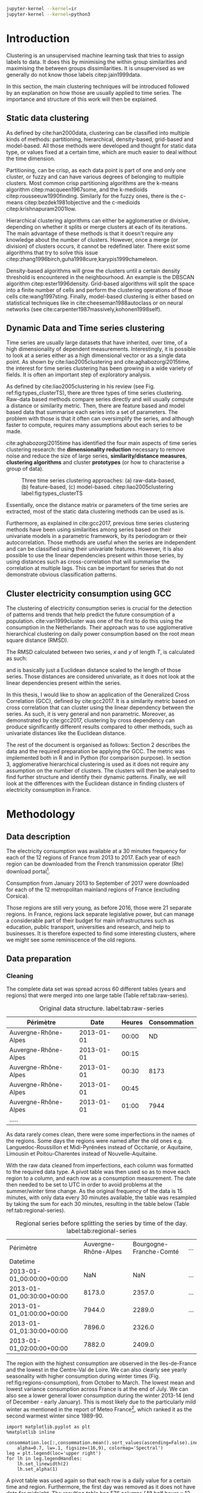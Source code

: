 #+PROPERTY: header-args :eval no-export :exports results
#+PROPERTY: header-args:R :session kernel-4bdb86b2-8430-4be0-bfaa-8eabd08a3372.json
#+PROPERTY: header-args:ipython :session kernel-dc764c61-ec02-421a-80e9-60b65820585e.json
#+PROPERTY: header-args:ipython+ :results raw drawer

#+OPTIONS: toc:nil 
#+OPTIONS: ^:{} 
#+EXCLUDE_TAGS: noexport

#+latex_header: \input{./latex/plantilla_memoria_tfm.tex}
#+Bibliography: ~/ref.bib

#+BEGIN_SRC sh
    jupyter-kernel --kernel=ir
    jupyter-kernel --kernel=python3
#+END_SRC

* Introduction

    Clustering is an unsupervised machine learning task that tries to assign
    labels to data. It does this by minimising the within group similarities
    and maximising the between groups dissimilarities. It is unsupervised as we
    generally do not know those labels citep:jain1999data.
    
    In this section, the main clustering techniques will be introduced followed
    by an explanation on how those are usually applied to time series. The importance
    and structure of this work will then be explained. 
   
** Static data clustering

   As defined by cite:han2000data, clustering can be classified into multiple
   kinds of methods: partitioning, hierarchical, density-based, grid-based and
   model-based. All those methods were developed and thought for static data
   type, or values fixed at a certain time, which are much easier to deal 
   without the time dimension.

   Partitioning, can be crisp, as each data point is part of one and only one
   cluster, or fuzzy and can have various degrees of belonging to multiple
   clusters. Most common crisp partitioning algorithms are the k-means algorithm
   citep:macqueen1967some, and the k-medioids citep:rousseeuw1990finding.
   Similarly for the fuzzy ones, there is the c-means citep:bezdek1981objective
   and the c-medioids citep:krishnapuram2001low.
   
   Hierarchical clustering algorithms can either be agglomerative or divisive,
   depending on whether it splits or merge clusters at each of its iterations.
   The main advantage of these methods is that it doesn't require any knowledge
   about the number of clusters. However, once a merge (or division) of clusters
   occurs, it cannot be redefined later. There exist some algorithms that try to
   solve this issue citep:zhang1996birch,guha1998cure,karypis1999chameleon.
   
   Density-based algorithms will grow the clusters until a certain density
   threshold is encountered in the neighbourhood. An example is the DBSCAN
   algorithm citep:ester1996density. Grid-based algorithms will split the space
   into a finite number of cells and perform the clustering operations of those
   cells cite:wang1997sting. Finally, model-based clustering is either based on
   statistical techniques like in cite:cheeseman1988autoclass or on neural
   networks (see cite:carpenter1987massively,kohonen1998self).

               
** Dynamic Data and Time series clustering
    
   Time series are usually large datasets that have inherited, over time, of a high
   dimensionality of dependent measurements. Interestingly, it is possible
   to look at a series either as a high dimensional vector or as a single data
   point. As shown by cite:liao2005clustering and cite:aghabozorgi2015time, the
   interest for time series clustering has been growing in a wide variety of fields.
   It is often an important step of exploratory analysis.
    
   As defined by cite:liao2005clustering in his review (see Fig.
   ref:fig:types_clusterTS), there are three types of time series clustering.
   Raw-data based methods compare series directly and will usually compute a
   distance or similarity metric. Then, there are feature based and model based
   data that summarise each series into a set of parameters. The problem with
   those is that it often can oversimplify the series, and although faster to
   compute, requires many assumptions about each series to be made.
    
   cite:aghabozorgi2015time has identified the four main aspects of time series
   clustering research: the *dimensionality reduction* necessary to remove noise
   and reduce the size of large series, *similarity/distance measures*,
   *clustering algorithms* and cluster *prototypes* (or how to characterise a group
   of data).

  #+caption: Three time series clustering approaches: (a) raw-data-based, (b) feature-based, (c) model-based. citep:liao2005clustering label:fig:types_clusterTS
  [[file:./img/types_clusterTS.png]]

  Essentially, once the distance matrix or parameters of the time series are
  extracted, most of the static data clustering methods can be used as is.
    
  Furthermore, as explained in cite:gcc2017, previous time series clustering
  methods have been using similarities among series based on their univariate
  models in a parametric framework, by its periodogram or their autocorrelation.
  Those methods are useful when the series are independent and can be classified
  using their univariate features. However, it is also possible to use the
  linear dependencies present within those series, by using distances such as
  cross-correlation that will summarise the correlation at multiple lags. This
  can be important for series that do not demonstrate obvious classification
  patterns.
     
** Cluster electricity consumption using GCC
   
   The clustering of electricity consumption series is crucial for the detection
   of patterns and trends that help predict the future consumption of a
   population. cite:van1999cluster was one of the first to do this using the
   consumption in the Netherlands. Their approach was to use agglomerative
   hierarchical clustering on daily power consumption based on the root mean
   square distance (RMSD).
   
   The RMSD calculated between two series, $x$ and $y$ of length $T$, is
   calculated as such:
   
   \begin{equation}
   RMSD = \sqrt{\frac{\sum^T_{t=1}(x_t-y_t)^2}{T}}
   \end{equation}

   and is basically just a Euclidean distance scaled to the length of those
   series. Those distances are considered univariate, as it does not look at the
   linear dependencies present within the series.
   
   In this thesis, I would like to show an application of the Generalized Cross
   Correlation (GCC), defined by cite:gcc2017. It is a similarity metric based on
   cross correlation that can cluster using the linear dependency between the
   series. As such, it is very general and non parametric. Moreover, as
   demonstrated by cite:gcc2017, clustering by cross dependency can produce
   significantly different results compared to other methods, such as univariate
   distances like the Euclidean distance.
   
   The rest of the document is organised as follows: Section 2 describes the
   data and the required preparation be applying the GCC. The metric was
   implemented both in R and in Python (for comparison purpose). In section 3,
   agglomerative hierarchical clustering is used as it does not require
   any assumption on the number of clusters. The clusters will then be analysed
   to find further structure and identify their dynamic patterns. Finally, we
   will look at the differences with the Euclidean distance in finding clusters
   of electricity consumption in France.
   
   \pagebreak
* Methodology
** Data description
   The electricity consumption was available at a 30 minutes frequency for each of
   the 12 regions of France from 2013 to 2017. Each year of each region can be
   downloaded from the French transmission operator (Rte) download portal[fn:1].

   Consumption from January 2013 to September of 2017 were downloaded for each of
   the 12 metropolitan mainland regions of France (excluding Corsica). 

   Those regions are still very young, as before 2016, those were 21
   separate regions. In France, regions lack separate legislative power, but can
   manage a considerable part of their budget for main infrastructures such as
   education, public transport, universities and research, and help to businesses.
   It is therefore expected to find some interesting clusters, where we might see
   some reminiscence of the old regions.

[fn:1] http://www.rte-france.com/en/eco2mix/eco2mix-telechargement-en

** Data preparation
*** Cleaning

    The complete data set was spread across 60 different tables (years and
    regions) that were merged into one large table (Table ref:tab:raw-series).

#+caption: Original data structure. label:tab:raw-series
| Périmètre            |       Date | Heures | Consommation |
|----------------------+------------+--------+--------------|
| Auvergne-Rhône-Alpes | 2013-01-01 |  00:00 |           ND |
| Auvergne-Rhône-Alpes | 2013-01-01 |  00:15 |              |
| Auvergne-Rhône-Alpes | 2013-01-01 |  00:30 |         8173 |
| Auvergne-Rhône-Alpes | 2013-01-01 |  00:45 |              |
| Auvergne-Rhône-Alpes | 2013-01-01 |  01:00 |         7944 |
| .....                |            |        |              |

    As data rarely comes clean, there were some imperfections in the names of
    the regions. Some days the regions were named after the old ones e.g.
    Languedoc-Roussillon et Midi-Pyrénées instead of Occitanie, or Aquitaine,
    Limousin et Poitou-Charentes instead of Nouvelle-Aquitaine.

    With the raw data cleaned from imperfections, each column was formatted to
    the required data type. A pivot table was then used so as to move each
    region to a column, and each row as a consumption measurement. The date then
    needed to be set to UTC in order to avoid problems at the summer/winter time
    change. As the original frequency of the data is 15 minutes, with only data
    every 30 minutes available, the table was resampled by taking the sum for
    each 30 minutes, resulting in the table below (Table
    ref:tab:regional-series).
 
#+BEGIN_SRC ipython :exports none :results silent
  from os.path import join
  import glob
  import pandas as pd

  data_path = "data"

  # Combine all the .xls interruptof each region
  data = pd.concat([
      pd.read_table(
          file, encoding="cp1252", delimiter="\t", engine="python",
          index_col=False).iloc[:-1, :]
      for file in glob.glob(join(data_path, "*.xls"))
  ])

  # Format type of variables
  data["Consommation"] = pd.to_numeric(data["Consommation"], errors='coerce')
  data["Datetime"] = pd.to_datetime(
      (data["Date"] + '_' + data["Heures"]).apply(str), format='%Y-%m-%d_%H:%M')

  # Correct regions names
  data.loc[data['Périmètre'] == 'Auvergne et Rhône-Alpes', 'Périmètre'] = 'Auvergne-Rhône-Alpes'
  data.loc[data['Périmètre'] == 'Bourgogne et Franche Comté', 'Périmètre'] = 'Bourgogne-Franche-Comté'
  data.loc[data['Périmètre'] == 'Alsace, Champagne-Ardenne et Lorraine', 'Périmètre'] = 'Grand-Est'
  data.loc[data['Périmètre'] == 'Nord-Pas-de-Calais et Picardie', 'Périmètre'] = 'Hauts-de-France'
  data.loc[data['Périmètre'] == 'Aquitaine, Limousin et Poitou-Charentes', 'Périmètre'] = 'Nouvelle-Aquitaine'
  data.loc[data['Périmètre'] == 'Languedoc-Roussillon et Midi-Pyrénées', 'Périmètre'] = 'Occitanie'

  # Reshape to row = datetime and column = region, all values are consumption
  consommation = pd.pivot_table(
      data, values='Consommation', index='Datetime', columns=['Périmètre'])
  # Set timezone as it creates problem when changing between daylight saving times.
  consommation = consommation.tz_localize('UTC', ambiguous=False)
  consommation = consommation.resample('30T').sum()
  #+END_SRC

#+caption: Regional series before splitting the series by time of the day. label:tab:regional-series
| Périmètre                 | Auvergne-Rhône-Alpes | Bourgogne-Franche-Comté | ... |
| Datetime                  |                      |                         |     |
|---------------------------+----------------------+-------------------------+-----|
| 2013-01-01_00:00:00+00:00 |                  NaN |                     NaN | ... |
| 2013-01-01_00:30:00+00:00 |               8173.0 |                  2357.0 | ... |
| 2013-01-01_01:00:00+00:00 |               7944.0 |                  2289.0 | ... |
| 2013-01-01_01:30:00+00:00 |               7896.0 |                  2326.0 |     |
| 2013-01-01_02:00:00+00:00 |               7882.0 |                  2409.0 |     |


The region with the highest consumption are observed in the Iles-de-France and
the lowest in the Centre-Val de Loire. We can also clearly see yearly
seasonality with higher consumption during winter times (Fig.
ref:fig:regions-consumption), from October to March. The lowest mean and
lowest variance consumption across France is at the end of July. We can also see
a lower general lower consumption during the winter 2013-14 (end of December -
early January). This is most likely due to the particularly mild winter as
mentioned in the report of Meteo France[fn:2], which ranked it as the second warmest
winter since 1989-90.

   #+BEGIN_SRC ipython :ipyfile
     import matplotlib.pyplot as plt
     %matplotlib inline

     consommation.loc[:,consommation.mean().sort_values(ascending=False).index].plot(
         alpha=0.7, lw=.1, figsize=(16,9), colormap='Spectral')
     leg = plt.legend(loc='upper right')
     for lh in leg.legendHandles:
         lh.set_linewidth(2)
         lh.set_alpha(1)
   #+END_SRC

#+RESULTS:
:RESULTS:
# Out[5]:
#+caption: Electricity consumption of each of the French regions from 2013 to end 2017. label:fig:regions-consumption
[[file:./obipy-resources/3170sqC.png]]
:END:

A pivot table was used again so that each row is a daily value for a certain
time and region. Furthermore, the first day was removed as it does not have data
for midnight. The resulting table has 576 columns (48 half hours x 12 regions)
and 1794 rows (days).(Table ref:tab:final-data).

 #+BEGIN_SRC ipython :exports none :results silent
   import datetime

   consommation["date"] = pd.to_datetime(consommation.index).date
   consommation["time"] = pd.to_datetime(consommation.index).time
   consommation = pd.pivot_table(pd.melt(consommation, id_vars=["date", "time"]),
                               index="date", values="value", columns=["Périmètre", "time"])
   consommation = consommation.loc[datetime.date(2013,1,2):, :]
 #+END_SRC

#+caption: Final format of the data. label:tab:final-data
|  Périmètre | Auvergne-Rhône-Alpes |          |          |
|       time |             00:00:00 | 00:30:00 | 01:00:00 |
|------------+----------------------+----------+----------|
|       date |                      |          |          |
| 2013-01-02 |               7847.0 |   7674.0 |   7427.0 |
| 2013-01-03 |               9028.0 |   8839.0 |   8544.0 |
| 2013-01-04 |               8982.0 |   8754.0 |   8476.0 |
| 2013-01-05 |               8625.0 |   8465.0 |   8165.0 |
| 2013-01-06 |               8314.0 |   8097.0 |   7814.0 |


In Figure ref:fig:day-consumption, we can already see that consumption midday
is much higher than at night, with more spread in the summer than in the winter.
That larger spread might be due to the higher need to air conditioning in offices around
midday.

   #+BEGIN_SRC ipython :ipyfile
     mean_by_time  = consommation.groupby(level=1,  axis=1).mean().reset_index()
     mean_by_time = mean_by_time.loc[:,mean_by_time.mean().sort_values(ascending=False).index]
     mean_by_time.index = consommation.index
     mean_by_time.plot(alpha=0.9, lw=.5, figsize=(20,14), colormap='Spectral')
     leg = plt.legend(loc='upper right')
     for lh in leg.legendHandles:
         lh.set_linewidth(2)
         lh.set_alpha(1)
 #+END_SRC

 #+RESULTS:
 :RESULTS:
 # Out[899]:
#+caption: Regional mean electricity consumption at different times. label:fig:day-consumption
 [[file:./obipy-resources/BjPKxm.png]]
 :END:

 #+BEGIN_SRC ipython :exports none :results silent
   # Merge multi index column names to read in R
   consommation.columns = [col[0] + '_' + str(col[1]) for col in consommation.columns.values]
   # Save to access from R
   consommation.to_csv(join(data_path, "consommation.csv"))
 #+END_SRC

[fn:2] http://www.meteofrance.fr/climat-passe-et-futur/bilans-climatiques/bilan-2014/bilan-climatique-de-l-hiver-2013-2014

    \pagebreak
    \pagebreak
*** Transformation

**** Stationarity
     
     The original series have a strong seasonality as show in Figure ref:fig:acf-raw.
 
 #+BEGIN_SRC R :results output graphics :file ./img/acf_diff7_R.png :width 900 :height 600
   library(tidyverse)
   library(xts)

   consommation <- read.csv('./data/consommation.csv', row.names='date')

   par(mfrow=c(3,4))
   par(mar=c(5.1,4.1,4.1,2.1))
   for (i in 1:12){
     acf(consommation[,(i-1)*48+1], lag=100, main=colnames(consommation)[(i-1)*48+1])
   }
 #+END_SRC

 #+caption: Autocorrelation function for selected series of the original data. label:fig:acf-raw
 #+RESULTS:
 [[file:./img/acf_diff7_R.png]]
 
To try and remove it, we first take a regular difference, since the series have
strong dependence compatible to long memory processes. For sake of simplicity,
we use a regular differences instead of fractional ones. (Fig.
ref:fig:acf-regular).
 
 #+BEGIN_SRC R :results output graphics :file ./img/acf_test_R.png :width 900 :height 600
   par(mfrow=c(3,4))
   par(mar=c(5.1,4.1,4.1,2.1))
   for (i in 1:12){
     acf(diff(consommation[,(i-1)*48+1], 1), lag=100, main=colnames(consommation)[(i-1)*48+1])
   }
 #+END_SRC

 #+caption: Autocorrelation function of regularly differentiated series for selected series. label:fig:acf-regular
 #+RESULTS:
 [[file:./img/acf_test_R.png]]

The weekly difference was then taken (difference between all the values
separated by seven days). This was able to remove most seasonality, as
nearly all the values stay within the confidence interval (Fig. ref:fig:acf-final).

 #+BEGIN_SRC R :results output graphics :file ./img/acf_diff71_R.png :width 900 :height 600
   par(mfrow=c(3,4))
   par(mar=c(5.1,4.1,4.1,2.1))
   for (i in 1:12){
     acf(diff(diff(consommation[,(i-1)*48+1],1),7), lag=100, main=colnames(consommation)[(i-1)*48+1])
   }
 #+END_SRC

 #+caption: Autocorrelation function of regularly and weekly differentiated selected series. label:fig:acf-final
 #+RESULTS:
 [[file:./img/acf_diff71_R.png]]
 
The Dickey-Fuller test was used on all the series to confirm that
 they are now significantly stationary (all p-values lower than 10e^{-21}).

 #+BEGIN_SRC R :exports none :results silent
   library(fpp)

   consommation <- diff(diff(as.matrix(consommation),7),1)
   max_p = 0
   for (i in 2:dim(consommation)[2]){
     p = adf.test(consommation[,i], alternative='stationary')$p.value
     if (p > max_p){
       max_p <- p
     }
   }
   print(paste(c('All values below', max_p), collapse=' '))
 #+END_SRC
 
#+BEGIN_SRC R :exports none
  library(uroot)

  hegy.test()
#+END_SRC


 #+BEGIN_SRC ipython :ipyfile :exports none :results silent
   from statsmodels.tsa.stattools import acf
   import pandas as pd
   import matplotlib.pyplot as plt
   from os.path import join
   from statsmodels.tsa.stattools import adfuller
   %matplotlib inline

   data_path = "data"

   consommation = pd.read_csv(join(data_path, 'consommation.csv'), index_col=0)

   def test_stationarity(timeseries):
       # Perform Dickey-Fuller test:
       dftest = adfuller(timeseries, autolag="AIC")
       dfoutput = pd.Series(dftest[0:4], index=['Test Statistic', 'p-value', '#Lags Used', 'Number of Observations Used'])
       for key, value in dftest[4].items():
           dfoutput['Critical Value (%s)' % key] = value
       return dfoutput

   consommation = consommation.diff(7).diff(1).iloc[8:,:]
   p_values = consommation.apply(lambda x: test_stationarity(x)["p-value"])
   p_values.max()
 #+END_SRC

 #+RESULTS:
 :RESULTS:
 # Out[74]:
 : 1.601721472225731e-22
 :END:

**** Standardisation
     
 In order to standardise the data so as to get a zero mean and standard deviation of
 1, the z-score was applied to each individual series:

 \begin{equation}
 z_t = \frac{x_t - \hat{\mu}}{\hat{\sigma}} \label{eq:zscore},
 \end{equation}
 
 where $\hat{\mu} = \bar{X}_t$ and $\hat{\sigma}^2 = Var(X_t)$.

 
#+BEGIN_SRC R :exports none :results output drawer
  consommation <- scale(consommation)

  print(mean(consommation[,1]))
  print(sd(consommation[,1]))
#+END_SRC

#+RESULTS:
:RESULTS:
[1] -2.064756e-17
[1] 1
:END:
 

#+BEGIN_SRC ipython :exports none :results output drawer
  from scipy.stats.mstats import zscore
  consommation = consommation.apply(zscore, axis=0)
  print('Mean of z score is between', consommation.mean().min(), ' and ', consommation.mean().max())
  print('Std of z score is between', consommation.std().min(), ' and ', consommation.std().max())
#+END_SRC

#+RESULTS:
:RESULTS:
Mean of z score is between -3.4562374114870496e-17  and  4.674623261579606e-17
Std of z score is between 1.000280072824422  and  1.000280072824427
:END:
     

   \pagebreak
** GCC description
   
   As described before, the GCC is a general non parametric similarity
   metric (as it does not assume any parametric model for the series), that look
   at the dependencies between series using their cross correlation. The main
   idea is that it is possible to first cluster the series by the dependency
   among those, without any assumption made. Then it is possible
   to break down the more homogeneous clusters looking at the internal
   dependency of their series.

   The GCC computation is based on the determinant of the cross correlation
   matrices from lag zero to lag k. To do this, for a given k, it is necessary
   to construct the $X(i)$ and $X(j)$ matrices from the series $i$ and $j$ (of
   size $T$) as follow:

   \begin{equation}
   X(i) = 
   \begin{pmatrix}
     X_{i,1}   & X_{i,2}     & \ldots & X_{i,k+1}\\
     X_{i,2}   & X_{i,3}     & \ldots & X_{i,k+2}\\
     \vdots    & \vdots      & \ddots & \vdots   \\
     X_{i,T-k} & X_{i,T-k+1} & \ldots & X_{i,T}  \\
   \end{pmatrix}.
   \end{equation}

   With both $X(i)$ and $X(j)$ constructed, we can merge them to form 

   \begin{equation}
   X(i,j) = (X(i),X(j)).
   \end{equation}

   The GCC can be computed as:

   \begin{equation}
   \widehat{GCC}(X_i,X_i) = 1 - \frac{|\widehat{R}_{X(i,j)}|^{k+1}}{|\widehat{R}_{X(i)}|^{k+1}|\widehat{R}_{X(j)}|^{k+1}}, \label{eq:GCC}
   \end{equation}

   where $\widehat{R}$ is the sample correlation matrix of each matrix. This gives
   a similarity value between 0 and 1 where 1 is the highest possible degree of similarity
   possible and 0 when there is absolutely no cross dependency between the series. 

   For clustering, it is then necessary to build a distance matrix as such:

   \begin{equation}
   DM_{\widehat{GCC}} = 
   \begin{pmatrix}
     0                          & 1-\widehat{GCC}(X_1,X_2) & \ldots & 1-\widehat{GCC}(X_1,X_N)\\
     1-\widehat{GCC}(X_2,X_1)   & 0                        & \ldots & 1-\widehat{GCC}(X_2,X_N)\\
     \vdots                     & \vdots                   & \ddots & \vdots                  \\
     1-\widehat{GCC}(X_N,X_1)   & 1-\widehat{GCC}(X_N,X_2) & \ldots & 0                       \\
   \end{pmatrix}.
   \end{equation}

   It is necessary to do $1-\widehat{GCC}(X_i,X_j)$, if the original measure was
   calculated as in equation (ref:eq:GCC), to transform the similarity metric
   into a distance metric, where 0 corresponds to series close to each other and
   1 to series that are far apart.
   
   There are two ways for selecting the number of lag k. Either by taking the
   maximum order $p$ of all fitted auto-regressive models for all series, with BIC as the
   model selection criterion, or using a Dynamic Factor Model which will give
   more information about the relevant number of lags for the cross
   correlations, as described in cite:gcc2017.

   \pagebreak
** GCC calculation
**** Selecting k
     
     In order to select k, the maximum lag was taken by fitting auto-regressive
     models to each of the series (using BIC). A maximum lag of 40 was used and was computed
     both in R and in Python (see appendix [[Code for selection of k]]). In both cases, it found a maximum fitted lag of 37.
     This k was considered sufficiently large to capture the cross dependencies
     between the series and was therefore used.
    
   
     This lag seems appropriate when looking at the partial autocorrelation
     functions in Figure ref:fig:pacf, as that is where the last significant
     value is observed.

    #+BEGIN_SRC ipython :exports results :results raw graphics
      from statsmodels.tsa.stattools import pacf
      import numpy as np

      plt.figure()
      ax = plt.gca()
      all_pacf = np.array([pacf(consommation.loc[:,columns], nlags=100) for columns in consommation])
      mean_pacf = pacf(consommation.mean(axis=1).values, nlags=100)
      plt.axhline(1.96/np.sqrt(len(mean_pacf)), color='red')
      plt.axhline(-1.96/np.sqrt(len(mean_pacf)), color='red')
      for p in all_pacf:
          plt.plot(p, alpha=0.05, color="black")
      plt.plot(pacf(consommation.mean(axis=1), nlags=100), color='red')
      ax.set_xlabel("Lag")
      ax.set_ylabel("Partial Autocorrelation")
    #+END_SRC

    #+caption: Partial autocorrelation functions of the stationary scaled data. label:fig:pacf
    #+RESULTS:
    [[file:./obipy-resources/324eFu.png]]
**** Distance matrix
     
The GCC was computed in both R and in Python to validate the results (see
Appendix [[Code for GCC computation]]). The
maximum difference between the results of the computation in the two language
was of \pm5.3e^{-15} and can therefore be considered equivalent.
    
#+BEGIN_SRC ipython :exports none
  DM_R = pd.read_csv('./data/DM_GCC_37_R.csv', index_col=0)
  DM_GCC = pd.read_csv('./data/DM_GCC_37.csv', index_col=0)
  abs(DM_R.values - DM_GCC.values).max()
#+END_SRC

#+RESULTS:
:RESULTS:
# Out[76]:
: 5.329070518200751e-15
:END:


\pagebreak
* Results
   
** Clustering procedure
   
#+BEGIN_SRC R :exports none :results silent
  DM_GCC <- read.csv(file="data/DM_GCC_37_R.csv", row.names=1)
#+END_SRC

   Hierarchical clustering was used, as it doesn't require a defined number of
   clusters to be set, and can directly be computed with a distance matrix. 

*** Linkage
    
    More specifically, agglomerative clustering was used, where each data points
    starts in its own cluster and iteratively gets merged with its closest cluster.
    There are different methods to compute that intra-cluster distance, referred to
    as linkage method. The most popular methods were compared using the cophenetic
    correlation, which is the correlation coefficient between the distances between
    each point using their cluster distances and the original distances. A value
    closer to 1 means that the defined clusters respect better the original
    distances. 
    
    As such, in both R and Python, the most conservative method was the
    average linkage and was therefore used to create the dendrogram (Table
    ref:tab:cophenetic). Different results were obtained for the "centroid" and
    "median" method, but still did not surpass the 0.77 of cophenetic correlation of
    the "average" linkage.
    
    #+BEGIN_SRC ipython :exports none :results raw drawer
      import scipy.cluster.hierarchy as hcl
      from scipy.spatial.distance import pdist

      linkage_gcc = hcl.single(squareform(DM_GCC))
      single = hcl.cophenet(linkage_gcc, pdist_gcc)[0]
      linkage_gcc = hcl.average(squareform(DM_GCC))
      average = hcl.cophenet(linkage_gcc, pdist_gcc)[0]
      linkage_gcc = hcl.centroid(squareform(DM_GCC))
      centroid = hcl.cophenet(linkage_gcc, pdist_gcc)[0]
      linkage_gcc = hcl.weighted(squareform(DM_GCC))
      weighted = hcl.cophenet(linkage_gcc, pdist_gcc)[0]
      linkage_gcc = hcl.median(squareform(DM_GCC))
      median = hcl.cophenet(linkage_gcc, pdist_gcc)[0]
      linkage_gcc = hcl.complete(squareform(DM_GCC))
      complete = hcl.cophenet(linkage_gcc, pdist_gcc)[0]
      linkage_gcc = hcl.ward(squareform(DM_GCC))
      ward = hcl.cophenet(linkage_gcc, pdist_gcc)[0]

      pd.DataFrame({
          'Single': single,
          'Average': average,
          'Centroid': centroid,
          'Weighted': weighted,
          'Median': median,
          'Complete': complete,
          'Ward': ward
      }, index=['Python'])

    #+END_SRC 

    #+RESULTS:
    :RESULTS:
    # Out[1258]:
    #+BEGIN_EXAMPLE
      Average  Centroid  Complete    Median    Single      Ward  Weighted
      Python  0.775384  0.732748  0.693934  0.697206  0.691684  0.663364   0.74322
    #+END_EXAMPLE
    :END:
    
    #+BEGIN_SRC R :exports none :results output drawer
      cor(as.dist(DM_GCC),cophenetic(hclust(as.dist(DM_GCC), method = 'average')))
      cor(as.dist(DM_GCC),cophenetic(hclust(as.dist(DM_GCC), method = 'centroid')))
      cor(as.dist(DM_GCC),cophenetic(hclust(as.dist(DM_GCC), method = 'single')))
      cor(as.dist(DM_GCC),cophenetic(hclust(as.dist(DM_GCC), method = 'median')))
      cor(as.dist(DM_GCC),cophenetic(hclust(as.dist(DM_GCC), method = 'ward.D2')))
      cor(as.dist(DM_GCC),cophenetic(hclust(as.dist(DM_GCC), method = 'complete')))
      cor(as.dist(DM_GCC),cophenetic(hclust(as.dist(DM_GCC), method = 'mcquitty')))
    #+END_SRC

    #+RESULTS:
    :RESULTS:
    [1] 0.7753839
    [1] 0.5551742
    [1] 0.6916843
    [1] 0.2873143
    [1] 0.6633638
    [1] 0.6939336
    [1] 0.7432199
    :END:
     
#+caption: Cophenetic correlation of linkage methods. label:tab:cophenetic
|        | Average | Centroid | Complete | Median | Single | Ward | Weighted |
|--------+---------+----------+----------+--------+--------+------+----------|
| Python |    0.77 |     0.73 |     0.69 |   0.70 |   0.69 | 0.66 |     0.74 |
| R      |    0.77 |     0.55 |     0.69 |   0.29 |   0.69 | 0.66 |     0.74 |

     
    In Figure ref:fig:heatmap we can clearly see that there is a lot of structure.
    There are distances across the whole range of the GCC (0-1), making it easier to
    distinguish the groups. In fact, the regions appear to be the main
    influencing factor.

    #+BEGIN_SRC ipython :ipyfile :results raw drawer
      import seaborn as sns
      linkage = hcl.linkage(squareform(DM_GCC), method='average')
      sns.clustermap(DM_GCC, row_linkage=linkage, col_linkage=linkage)
      plt.show()
    #+END_SRC

    #+RESULTS:
    :RESULTS:
    # Out[1146]:
    #+caption: Heatmap of the distance matrix rearranged using the average linkage hierarchical clustering. label:fig:heatmap
    [[file:./obipy-resources/324NaF.png]]
    :END:
    
    \pagebreak
*** Number of clusters
    
    Determining the number of cluster can be very challenging. The silhouette
    score were compared for different cluster number (Fig. ref:fig:sil_gcc). A
    high value is observed at two clusters, then a slight peak at five clusters,
    until it increases rapidly to 44 clusters. That is a high number of cluster,
    but considering multiple cluster related to the time of the day within each
    of the 12 regions, we can see how that number can increase quickly. However,
    most of the analysis will be conducted on five clusters, as it allows to
    draw some more general conclusions.

#+BEGIN_SRC ipython :exports results :ipyfile :results raw drawer
  import pandas as pd
  import scipy.cluster.hierarchy as hcl
  from scipy.spatial.distance import squareform
  from sklearn.metrics import silhouette_score
  import numpy as np
  import matplotlib.pyplot as plt

  DM_GCC = pd.read_csv('data/DM_GCC_37.csv', index_col=0)
  consommation = pd.read_csv('data/consommation.csv',index_col=0)

  linkage = hcl.linkage(squareform(DM_GCC), method='average')
  sil = np.array([silhouette_score(DM_GCC,
                          labels=hcl.fcluster(linkage, t=n+2, criterion="maxclust"),
                          metric='precomputed')
      for n in range(100-2)])
  plt.figure()
  plt.plot(np.arange(100-2)+2, np.array(sil))
  # 44 clusters
  plt.axvline(sil.argmax()+2, color='red', alpha=.5, linestyle='--')
  plt.xlabel('Number of clusters')
  plt.ylabel('Mean silhouette width')
  plt.show()

  clusters = hcl.fcluster(linkage, t=44, criterion="maxclust")
  consommation.columns.values
  hcl.dendrogram(linkage, p=44, truncate_mode='lastp')
#+END_SRC

#+RESULTS:
:RESULTS:
# Out[13]:
#+caption: Mean silhouette width for increasing cluster number. label:fig:sil_gcc
[[file:./obipy-resources/4RsT8o.png]]
:END:

    In Figure ref:fig:dendrogram, we can see that the regions are of high
    importance to the construction of the clusters. Although 44 clusters is
    suggested by the silhouette statistic, five cluster seem to be a clear cut.
    For a detailed view of the 44 clusters see Appendix [[44 clusters of GCC]]. 
    Another way to look at those clusters is by looking the first two principal
    coordinates of the distance matrix (Fig. ref:fig:pca_cluster), where the
    five clusters are again well defined. We can see that, although cluster 1
    and 4 contain points far away from each other, five clusters is a good
    generalisation of the data.
  
    #+BEGIN_SRC R :exports none :results output graphics :file ./img/dendrogram_R.png
      res <- hcut(as.dist(DM_GCC), k = 5, isdiss=TRUE)
      fviz_dend(res, rect = TRUE)
    #+END_SRC

    #+RESULTS:
    [[file:./img/dendrogram_R.png]]
    #+BEGIN_SRC ipython :export results :results raw drawer :ipyfile
      from scipy.spatial.distance import pdist, squareform
      from scipy.stats.mstats import zscore
      from os.path import join

      #consommation = pd.read_csv(join('data', 'consommation.csv'), index_col=0)
      #consommation = consommation.diff(7).diff(1).iloc[8:,:]
      #consommation = consommation.apply(zscore, axis=0)

      # pdist_euc = pdist(consommation.values.T, 'euclidean')
      # DM_euc = squareform(pdist_euc)

      # DM_euc = pd.DataFrame(
      #     DM_euc, index=consommation.columns, columns=consommation.columns)
      # linkage_euc = hcl.linkage(squareform(DM_euc), method='ward')

      labels = [l.split('_')[0] for l in DM_GCC.columns]
      unique_labels = np.unique(labels)
      hcl.dendrogram(linkage, 
                     labels = labels)
      my_palette = plt.cm.get_cmap("tab20", len(unique_labels))
      label_color = {l:my_palette(i) for l, i in zip(unique_labels, np.arange(len(unique_labels)))}
      ax = plt.gca()
      xlbls = ax.get_xmajorticklabels()
      for lbl in xlbls:
          lbl.set_color(label_color[lbl.get_text()])
      plt.show()
    #+END_SRC

    #+RESULTS:
    :RESULTS:
    # Out[931]:
    #+caption: Dendrogram of the distance matrix using average linkage. The five clusters are shown in distinct colours. On the x axis the name of the regions are also shown in distinguishable colours. label:fig:dendrogram
    [[file:./obipy-resources/dzLCNc.png]]
    :END:

    #+BEGIN_SRC R :results output graphics :file ./img/region_clusters_R.png
      library(factoextra)
      hc <- hclust(as.dist(DM_GCC), method = 'average')
      groups <- cutree(hc, k=5)
      groups <- 6-groups
      fviz_cluster(list(data=DM_GCC, cluster=groups), geom='point')
    #+END_SRC

    #+caption: Five clusters over the two principal coordinates of the distance matrix. label:fig:pca_cluster
    #+RESULTS:
    [[file:./img/region_clusters_R.png]]

    In Figure ref:fig:silhouette_width, we can see the silhouette width of each of the
    samples in their respective cluster. There seems to be some misclassification
    for some series in cluster 3, but overall each of the five cluster has notably high
    silhouette width.

    #+BEGIN_SRC R :results output graphics :file ./img/sil_clusters_R.png
      require("cluster")
      sil <- silhouette(groups, DM_GCC)
      fviz_silhouette(sil)
    #+END_SRC

    #+caption: Silhouette width of the samples in each cluster. label:fig:silhouette_width
    #+RESULTS:
    [[file:./img/sil_clusters_R.png]]
**** GAP :noexport:
    #+caption: Mean silhouette width, gap statistic and total within cluster sum of square distance for each number of cluster. label:fig:nbclusters_r
    [[file:img/nbclusters_r.png]]

#+BEGIN_SRC ipython :exports none :ipyfile :results raw drawer
  from gap_statistic import OptimalK
  import pandas as pd
  import scipy.cluster.hierarchy as hcl
  from scipy.spatial.distance import squareform
  from sklearn.metrics import silhouette_score
  import numpy as np
  import matplotlib.pyplot as plt
  from sklearn.decomposition import PCA
  from scipy.spatial.distance import pdist, squareform
  from scipy.stats.mstats import zscore
  from os.path import join
  from sklearn.manifold import MDS

  DM_GCC = pd.read_csv('data/DM_GCC_37.csv', index_col=0)

  optimalK = OptimalK(parallel_backend='rust')

  # 29 components for 98% explained variance
  pca = PCA(17)
  pca.fit(DM_GCC)
  n_clusters = optimalK(np.transpose(pca.components_), cluster_array=np.arange(1, 100))

  # DM_GCC = pd.read_csv('data/DM_GCC_37.csv', index_col=0)
  # mds = MDS(40, dissimilarity='precomputed')
  # Y = mds.fit_transform(DM_GCC.values)
  # n_clusters = optimalK(Y, cluster_array=np.arange(1, 100))

  plt.plot(optimalK.gap_df.n_clusters, optimalK.gap_df.gap_value, linewidth=3)
  plt.scatter(optimalK.gap_df[optimalK.gap_df.n_clusters == n_clusters].n_clusters,
              optimalK.gap_df[optimalK.gap_df.n_clusters == n_clusters].gap_value, s=250, c='r')
  plt.grid(True)
  plt.xlabel('Cluster Count')
  plt.ylabel('Gap Value')
  plt.title('Gap Values by Cluster Count')
  plt.show()
#+END_SRC

#+RESULTS:
:RESULTS:
# Out[237]:
[[file:./obipy-resources/ryZV4T.png]]
:END:

    
    #+BEGIN_SRC R :exports none :file ./img/silhouette_nb.png :results output graphics 
      library(factoextra)

      DM_GCC <- read.csv(file="data/DM_GCC_37_R.csv", row.names=1)
      dm.pca <- prcomp(DM_GCC)
      #17 for 98%
      fviz_nbclust(dm.pca$x[,1:17], hcut, diss = as.matrix(DM_GCC), method = "gap_stat", k.max=100)
    #+END_SRC
    
    #+RESULTS:
    [[file:./img/gap_pca_gcc.png]]



    
    \pagebreak
** Cluster description
   
   #+BEGIN_SRC ipython
     clusters_euc = hcl.fcluster(linkage_euc, t=2, criterion="maxclust")
     cluster_df = pd.DataFrame({'region':DM_GCC.index.to_series().apply(lambda x: x.split('_')[0]),
                                'time':DM_GCC.index.to_series().apply(lambda x: x.split('_')[1]),
                                'gcc':clusters,'euc':clusters_euc})
   #+END_SRC

   #+RESULTS:
   :RESULTS:
   # Out[1009]:
   :END:
   
   In Figure ref:fig:comp_gcc_time, we can see that cluster 1, 2 and 3 are not
   related to the time of the day as there are as many series for each of the
   half-hours. However, cluster 4 is a night cluster (21:30 to 6:00) and cluster
   5 is a day cluster (5:30 to 00:00). In fact this is also reflected in Figure
   ref:fig:comp_gcc_region, as clusters 4 and 5 share multiple regions.
   Surprisingly, all the series of the 'Hauts-de-France' were classified into the
   day cluster 5. Cluster 1 is the only cluster with only one region.
   

   #+BEGIN_SRC ipython
     gcc_time = cluster_df.groupby('gcc')['time'].value_counts().unstack().T
     gcc_time.index = pd.to_datetime(gcc_time.index).time 
     gcc_time.plot(figsize=(12,5))
     plt.xticks(gcc_time.index,gcc_time.index, rotation='vertical')
     ax = plt.gca()
     ax.set_ylabel('Number of series in cluster')
     ax.set_xlabel = 'Time of the day'
     fig.autofmt_xdate()
     plt.show()
   #+END_SRC

   #+RESULTS:
   :RESULTS:
   # Out[872]:
#+caption: Composition of each cluster over the time of the day. label:fig:comp_gcc_time
[[file:./obipy-resources/LIARPI.png]]
   :END:
   

   #+BEGIN_SRC ipython
     cluster_df.groupby('gcc')['region'].value_counts().unstack().T.plot.bar()
     ax = plt.gca()
     ax.set_ylabel('Number of series in cluster')
     plt.show()
   #+END_SRC

   #+RESULTS:
   :RESULTS:
   # Out[874]:
   #+caption: Regional composition of each cluster. label:fig:comp_gcc_region
     [[file:./obipy-resources/7vm6tY.png]]
   :END:
   
*** Mapping the clusters

    If we were to only use two clusters, the PACA region is clearly the most
    distinct of all the regions (Fig. ref:fig:2clusters_map).

  #+BEGIN_SRC python :session :results silent
    import pygal
    from itertools import chain
    import pandas as pd
    import scipy.cluster.hierarchy as hcl
    from scipy.spatial.distance import squareform
    import numpy as np

    DM_GCC = pd.read_csv('data/DM_GCC_37.csv', index_col=0)
    consommation = pd.read_csv('data/consommation.csv',index_col=0)

    n_clusters = 5
    linkage = hcl.linkage(squareform(DM_GCC), method='average')
    clusters = hcl.fcluster(linkage, t=n_clusters, criterion="maxclust")

    regions = [string.split('_')[0] for string in consommation.columns]
    times = [string.split('_')[1] for string in consommation.columns]
    consommation_clusters = pd.DataFrame(np.transpose([regions,
                                                    times,
                                                    list(clusters)]), columns=["Region", "Time", "Cluster"])

    region_cluster = consommation_clusters.groupby(by="Region")["Cluster"].value_counts().index.to_frame()
    region_cluster.index = region_cluster["Region"].values

    region_codes = pd.read_csv("./data/frenchRegions.csv")

    region_cluster["Region"].isin(region_codes["Region"])
    region_cluster["region_match"] = region_cluster["Region"]

    region_codes = {}
    region_codes["Auvergne-Rhône-Alpes"] = [83, 82]
    region_codes["Bourgogne-Franche-Comté"] = [26, 43]
    region_codes["Bretagne"] = [53]
    region_codes["Centre-Val de Loire"] = [24]
    region_codes["Grand-Est"] = [42, 21, 41]
    region_codes["Hauts-de-France"] = [31, 22]
    region_codes["Ile-de-France"] = [11]
    region_codes["Normandie"] = [23, 25]
    region_codes["Nouvelle-Aquitaine"] = [72, 54, 74]
    region_codes["Occitanie"] = [91, 73]
    region_codes["PACA"] = [93]
    region_codes["Pays-de-la-Loire"] = [52]

    fr_chart = pygal.maps.fr.Regions()
    fr_chart.title = 'Regions clusters'
    for cluster in np.unique(region_cluster["Cluster"]):
        fr_chart.add("Cluster " + str(cluster), 
                    list(chain.from_iterable([region_codes[region] 
                                            for region in region_cluster.loc[
                                                region_cluster["Cluster"]==cluster, "Region"].values])))
    fr_chart.render_to_file("./img/5_regions_clusters.svg")
  #+END_SRC
  
  #+caption: Map of the two clusters on the map of France. The regions shown are the old more numerous regions, but the boundaries of the 12 new regions are the same. label:fig:2clusters_map
  [[file:./img/2clusters_map.png]]
  
  However, in order to have a deeper understanding of the composition of France,
  five clusters was the other clear delimitation. It is very clear here, that
  all the clusters have a strong geographical meaning. All regions are in
  different clusters apart from cluster 4 and 5 that are mixed geographically
  (Table ref:tab:regions_clusters and Fig. ref:fig:5clusters_map), and are more
  defined by their consumption over time.
  
#+caption: Regions in each clusters. label:tab:regions_clusters
|    1 | 2         | 3     | 4         | 5         |
|------+-----------+-------+-----------+-----------|
| PACA | N-A       | A-R-A | Bretagne  | Bretagne  |
|      | Occitanie | B-F-C | C-V-L     | C-V-L     |
|      |           | G-E   | I-F       | I-F       |
|      |           |       | Normandie | Normandie |
|      |           |       | P-L       | P-L       |
|      |           |       |           | H-F       |
  
#+BEGIN_SRC ipython :exports none
clustered_regions
#+END_SRC

#+RESULTS:
:RESULTS:
# Out[105]:
#+BEGIN_EXAMPLE
  {1: {'PACA'},
  2: {'Nouvelle-Aquitaine', 'Occitanie'},
  3: {'Auvergne-Rhône-Alpes', 'Bourgogne-Franche-Comté', 'Grand-Est'},
  4: {'Bretagne',
  'Centre-Val de Loire',
  'Ile-de-France',
  'Normandie',
  'Pays-de-la-Loire'},
  5: {'Bretagne',
  'Centre-Val de Loire',
  'Hauts-de-France',
  'Ile-de-France',
  'Normandie',
  'Pays-de-la-Loire'}}
#+END_EXAMPLE
:END:
  

  #+caption: Map of the five clusters on the map of France. The regions shown are the old more numerous regions, but the boundaries of the 12 new regions are the same. label:fig:5clusters_map
  [[file:./img/5clusters_map.png]]
   
\pagebreak
\pagebreak
*** Within clusters structure
    
    In this section, the goal was to find out which structure within each of the
    clusters is left unexplained by the five clusters. A dendrogram was plotted
    for each of them and the label was coloured depending on the time of the
    day, where red is late in the night and blue is early morning. The lighter
    colours are towards midday.

    In Figure ref:fig:cluster1, cluster 1 only contains the PACA region, so the
    only variable left to explore is the time of the day. As we can see that
    there are three main clusters, midday-afternoon from 11:30 to 20:00 in
    green, the night cluster from 20:00 to 6:00 in red and mornings from 6:30 to
    11:00 in blue. Days (11:30 to 20:00) and nights (20:30 to 11:00) are however
    the most well defined.
    
 #+BEGIN_SRC ipython :ipyfile 
   sub_DM_GCC = DM_GCC.loc[clusters==1, clusters==1]
   sub_linkage = hcl.linkage(squareform(sub_DM_GCC), method='average')

   labels = [l.split('_')[1] for l in sub_DM_GCC.columns]
   unique_labels = np.unique(labels)
   hcl.dendrogram(sub_linkage, color_threshold=0.35,
               labels = labels)
   my_palette = plt.cm.get_cmap("coolwarm", len(unique_labels))
   label_color = {l:my_palette(i) for l, i in zip(unique_labels, np.arange(len(unique_labels)))}
   ax = plt.gca()
   xlbls = ax.get_xmajorticklabels()
   for lbl in xlbls:
       lbl.set_color(label_color[lbl.get_text()])

   plt.show()
 #+END_SRC

 #+RESULTS:
 :RESULTS:
 # Out[938]:
 #+caption: Dendrogram of cluster 1. Red is early morning (00:00 and later) and blue is late at night (until 23:30), lighter colours are towards midday. label:fig:cluster1
 [[file:./obipy-resources/7QKb7o.png]]
 :END:

    Cluster 2 contains two regions (Nouvelle-Aquitaine and Occitanie). In Figure
    ref:fig:cluster2, in the top plot the label is coloured by the region and
    the bottom plot the label was coloured by the time of the day. We can see
    that the most important clustering is by region, but then similar clustering
    as in cluster 1, with mornings, afternoons and nights, as shown by the 6
    coloured clusters.
 
 #+BEGIN_SRC ipython :ipyfile 
   sub_DM_GCC = DM_GCC.loc[clusters==2, clusters==2]
   sub_linkage = hcl.linkage(squareform(sub_DM_GCC), method='average')

   fig = plt.figure(figsize=(8,10), dpi=96)
   fig.add_subplot(2,1,1)
   labels = [l.split('_')[0] for l in sub_DM_GCC.columns]
   unique_labels = np.unique(labels)
   hcl.dendrogram(sub_linkage, color_threshold=.5,
               labels = labels)
   my_palette = plt.cm.get_cmap("tab20", len(unique_labels))
   label_color = {l:my_palette(i) for l, i in zip(unique_labels, np.arange(len(unique_labels)))}
   ax = plt.gca()
   xlbls = ax.get_xmajorticklabels()
   for lbl in xlbls:
       lbl.set_color(label_color[lbl.get_text()])

   fig.add_subplot(2,1,2)
   labels = [l.split('_')[1] for l in sub_DM_GCC.columns]
   unique_labels = np.unique(labels)
   hcl.dendrogram(sub_linkage, color_threshold=.3,
               labels = labels)
   my_palette = plt.cm.get_cmap("coolwarm", len(unique_labels))
   label_color = {l:my_palette(i) for l, i in zip(unique_labels, np.arange(len(unique_labels)))}
   ax = plt.gca()
   xlbls = ax.get_xmajorticklabels()
   for lbl in xlbls:
       lbl.set_color(label_color[lbl.get_text()])

   plt.show()
 #+END_SRC

 #+RESULTS:
 :RESULTS:
 # Out[998]:
 #+caption: Dendrogram of cluster 2. The labels of the top plot are coloured by region and the bottom plot by time of the day. Red is early morning (00:00 and later) and blue is late at night (until 23:30), lighter colours are towards midday. label:fig:cluster2
 [[file:./obipy-resources/5rUjXe.png]]
 :END:
 
 In cluster 3 (Fig. ref:fig:cluster3), containing three regions
 (Auvergne-Rhône-Alpes, Bourgogne-Franche-Comté and Grand-Est), similar daily
 stratification as in cluster 1 and 2 is occurring (at a distance of 0.3).
 However, the time of the day is now more important than the regions. At first,
 three clusters are formed, mostly defined by time of the day (at a distance of
 0.45), then those are split into regions. On the left, we can see the mornings
 of Bourgogne-Franche-Comté and Grand-Est show more similarity, as those are not
 split until a \pm0.24 distance.

 #+BEGIN_SRC ipython :ipyfile 
   sub_DM_GCC = DM_GCC.loc[clusters==3, clusters==3]
   sub_linkage = hcl.linkage(squareform(sub_DM_GCC), method='average')

   fig = plt.figure(figsize=(8,10), dpi=96)
   fig.add_subplot(2,1,1)
   labels = [l.split('_')[0] for l in sub_DM_GCC.columns]
   unique_labels = np.unique(labels)
   hcl.dendrogram(sub_linkage, color_threshold=.3,
               labels = labels)
   my_palette = plt.cm.get_cmap("tab20", len(unique_labels))
   label_color = {l:my_palette(i) for l, i in zip(unique_labels, np.arange(len(unique_labels)))}
   ax = plt.gca()
   xlbls = ax.get_xmajorticklabels()
   for lbl in xlbls:
       lbl.set_color(label_color[lbl.get_text()])

   fig.add_subplot(2,1,2)
   labels = [l.split('_')[1] for l in sub_DM_GCC.columns]
   unique_labels = np.unique(labels)
   hcl.dendrogram(sub_linkage,color_threshold=.3,
               labels = labels)
   my_palette = plt.cm.get_cmap("coolwarm", len(unique_labels))
   label_color = {l:my_palette(i) for l, i in zip(unique_labels, np.arange(len(unique_labels)))}
   ax = plt.gca()
   xlbls = ax.get_xmajorticklabels()
   for lbl in xlbls:
       lbl.set_color(label_color[lbl.get_text()])

   plt.show()
 #+END_SRC

 #+RESULTS:
 :RESULTS:
 # Out[1001]:
 #+caption: Dendrogram of cluster 3. The labels of the top plot are coloured by region and the bottom plot by time of the day. Red is early morning (00:00 and later) and blue is late at night (until 23:30), lighter colours are towards midday. label:fig:cluster3
 [[file:./obipy-resources/ggG9Vv.png]]
 :END:
 
 Cluster 4 (Fig. ref:fig:cluster4) is special, as it is a specifically a night
 cluster. For this reason, the only further grouping is done by region. On the
 left, Pays-de-la-Loire and Bretagne form a cluster, and in the middle,
 Ile-de-France and Normandie form another. The centre-Val de Loire is notably
 different from the other four regions.

 #+BEGIN_SRC ipython :ipyfile 
   sub_DM_GCC = DM_GCC.loc[clusters==4, clusters==4]
   sub_linkage = hcl.linkage(squareform(sub_DM_GCC), method='average')

   fig = plt.figure(figsize=(8,10), dpi=96)
   fig.add_subplot(2,1,1)
   labels = [l.split('_')[0] for l in sub_DM_GCC.columns]
   unique_labels = np.unique(labels)
   hcl.dendrogram(sub_linkage,
               labels = labels)
   my_palette = plt.cm.get_cmap("tab20", len(unique_labels))
   label_color = {l:my_palette(i) for l, i in zip(unique_labels, np.arange(len(unique_labels)))}
   ax = plt.gca()
   xlbls = ax.get_xmajorticklabels()
   for lbl in xlbls:
       lbl.set_color(label_color[lbl.get_text()])

   fig.add_subplot(2,1,2)
   labels = [l.split('_')[1] for l in sub_DM_GCC.columns]
   unique_labels = np.unique(labels)
   hcl.dendrogram(sub_linkage,
               labels = labels)
   my_palette = plt.cm.get_cmap("coolwarm", len(unique_labels))
   label_color = {l:my_palette(i) for l, i in zip(unique_labels, np.arange(len(unique_labels)))}
   ax = plt.gca()
   xlbls = ax.get_xmajorticklabels()
   for lbl in xlbls:
       lbl.set_color(label_color[lbl.get_text()])

   plt.show()
 #+END_SRC


 #+RESULTS:
 :RESULTS:
 # Out[1004]:
 #+caption: Dendrogram of cluster 4. The labels of the top plot are coloured by region and the bottom plot by time of the day. Red is early morning (00:00 and later) and blue is late at night (until 23:30), lighter colours are towards midday. label:fig:cluster4
 [[file:./obipy-resources/pgnVDs.png]]
 :END:

In cluster 5 (Fig. ref:fig:cluster5), there are five regions, the same ones as
in cluster 4 as well as Hauts-de-France. Similarly to cluster 4, as it is a day
cluster, most of the delimitation occurs because of the regions. Then each
regions is split between the earlier and later times. A clear example, is the
Hauts-de-France that was dissociated from the other regions and feature the
early and later times clustering.
 
 #+BEGIN_SRC ipython :ipyfile 
   sub_DM_GCC = DM_GCC.loc[clusters==5, clusters==5]
   sub_linkage = hcl.linkage(squareform(sub_DM_GCC), method='average')

   fig = plt.figure(figsize=(8,10), dpi=96)
   fig.add_subplot(2,1,1)
   labels = [l.split('_')[0] for l in sub_DM_GCC.columns]
   unique_labels = np.unique(labels)
   hcl.dendrogram(sub_linkage,
               labels = labels)
   my_palette = plt.cm.get_cmap("tab20", len(unique_labels))
   label_color = {l:my_palette(i) for l, i in zip(unique_labels, np.arange(len(unique_labels)))}
   ax = plt.gca()
   xlbls = ax.get_xmajorticklabels()
   for lbl in xlbls:
       lbl.set_color(label_color[lbl.get_text()])

   fig.add_subplot(2,1,2)
   labels = [l.split('_')[1] for l in sub_DM_GCC.columns]
   unique_labels = np.unique(labels)
   hcl.dendrogram(sub_linkage,
               labels = labels)
   my_palette = plt.cm.get_cmap("coolwarm", len(unique_labels))
   label_color = {l:my_palette(i) for l, i in zip(unique_labels, np.arange(len(unique_labels)))}
   ax = plt.gca()
   xlbls = ax.get_xmajorticklabels()
   for lbl in xlbls:
       lbl.set_color(label_color[lbl.get_text()])

   plt.show()
 #+END_SRC

 #+RESULTS:
 :RESULTS:
 # Out[1005]:
 #+caption: Dendrogram of cluster 5. The labels of the top plot are coloured by region and the bottom plot by time of the day. Red is early morning (00:00 and later) and blue is late at night (until 23:30), lighter colours are towards midday. label:fig:cluster5
 [[file:./obipy-resources/g4gDVo.png]]
 :END:


 \pagebreak
*** Clusters patterns
    
As no information about the size of the population in each region was used, the
absolute consumptions were not compared between clusters. However, we can still
compare relative changes over the years (Fig. ref:fig:cluster-trend1y), seasons
(Fig. ref:fig:cluster-trend3m) and a typical week and day (Fig.
ref:fig:cluster-week and Fig. ref:fig:cluster-day).

On Figure ref:fig:cluster-trend1y, the one year moving average trend estimate of
each cluster seem to suggest that the regions that had lower consumptions in
2013-2014 have increased their consumptions in 2016-2017, and inversely for
regions that had it higher in the 2013-2014 period. The PACA region (cluster 1)
is also clearly differentiated from the other ones. Overall, it is difficult to
draw conclusions over the longer term trends, as there are not enough data to
analyse those. The general pattern observed during those 4.5 years are most
likely due to weather conditions across each year.
  
  #+BEGIN_SRC ipython :ipyfile
    from scipy.stats.mstats import zscore
    import pandas as pd
    import matplotlib.pyplot as plt
    import scipy.cluster.hierarchy as hcl
    from scipy.spatial.distance import squareform
    from os.path import join
    %matplotlib inline

    consommation = pd.read_csv(join('data', 'consommation.csv'), index_col=0)
    consommation.index = pd.to_datetime(consommation.index, format="%Y-%m-%d")
    consommation = consommation.apply(zscore, axis=0)
    linkage = hcl.linkage(squareform(DM_GCC), method='average')
    clusters = hcl.fcluster(linkage, t=5, criterion="maxclust")
    #consommation = consommation.diff(365).iloc[365:,:]
    consommation.groupby(clusters, axis=1).mean().rolling(365,center=True).mean().plot(
        figsize=(10,5))
    plt.show()
  #+END_SRC

  #+RESULTS:
  :RESULTS:
  # Out[914]:
  #+caption: One year centered moving average trend of each cluster. label:fig:cluster-trend1y
  [[file:./obipy-resources/d2YRN3.png]]
  :END:
  
In the three months moving average trend (Fig. ref:fig:cluster-trend3m), we can
see that cluster 1 and 2 have a higher energy consumption during the summer.
This is most likely due to the use of air conditioning, as those two clusters
are in the south of France, which is not really common (nor necessary) in the
north. In general, the energy consumption is significantly higher during the winter.

  #+BEGIN_SRC ipython :ipyfile
    from scipy.stats.mstats import zscore
    import pandas as pd
    import matplotlib.pyplot as plt
    import scipy.cluster.hierarchy as hcl
    from scipy.spatial.distance import squareform
    from os.path import join
    %matplotlib inline

    consommation = pd.read_csv(join('data', 'consommation.csv'), index_col=0)
    consommation.index = pd.to_datetime(consommation.index, format="%Y-%m-%d")
    consommation = consommation.apply(zscore, axis=0)
    linkage = hcl.linkage(squareform(DM_GCC), method='average')
    clusters = hcl.fcluster(linkage, t=5, criterion="maxclust")
    consommation.groupby(clusters, axis=1).mean().rolling(30*3,center=True).mean().plot(
        figsize=(10,5))
    plt.show()
  #+END_SRC

  #+RESULTS:
  :RESULTS:
  # Out[915]:
  #+caption: Three months centered moving average trend of each cluster. label:fig:cluster-trend3m
  [[file:./obipy-resources/vlkDGK.png]]
  :END:
  
  Cluster 3 and 5 have the highest energy consumption during the week
  (ref:fig:cluster-week) and the lowest during the weekend. It is not surprising
  for cluster 5 is a day cluster. However, cluster 3 has a notably different
  consumption that the other two normal cluster (1 and 2). On the opposite,
  cluster 4, which is a night cluster, has higher consumption during the weekend
  than during the week.

  #+BEGIN_SRC ipython :ipyfile
    from scipy.stats.mstats import zscore
    import pandas as pd
    import matplotlib.pyplot as plt
    import scipy.cluster.hierarchy as hcl
    from scipy.spatial.distance import squareform
    from os.path import join

    consommation = pd.read_csv(join('data', 'consommation.csv'), index_col=0)
    consommation.index = pd.to_datetime(consommation.index, format="%Y-%m-%d")
    consommation = consommation.apply(zscore, axis=0)
    linkage = hcl.linkage(squareform(DM_GCC), method='average')
    clusters = hcl.fcluster(linkage, t=5, criterion="maxclust")
    consommation.groupby(clusters, axis=1).mean().groupby(consommation.index.weekday).mean().plot(figsize=(10,5))
    ax = plt.gca()
    ax.set_xlabel('Day of the week')
    plt.xticks(np.arange(7), ('Monday','Tuesday','Wednesday','Thursday','Friday','Saturday','Sunday'))
    plt.show()
  #+END_SRC
  
  #+RESULTS:
  :RESULTS:
  # Out[28]:
  #+caption: Mean energy consumption of each cluster across the days of the week. label:fig:cluster-week
  [[file:./obipy-resources/sEwzBN.png]]
  :END:
  
Over the day (Fig. ref:fig:cluster-day), cluster 1, and to a smaller extend
cluster 2, tend to use electricity later than the other regions. Again, this is
most likely due to the different life style between the north and south regions
of France. As it is very warm during the days, people tend to go out more in the
evenings, as shown by the higher consumption around 20:00.
  
#+BEGIN_SRC ipython :ipyfile :exports results
    from scipy.stats.mstats import zscore
    import pandas as pd
    import matplotlib.pyplot as plt
    import scipy.cluster.hierarchy as hcl
    from scipy.spatial.distance import squareform
    from os.path import join
    import glob
    import numpy as np
    %matplotlib inline

    data_path = "data"

    # Combine all the .xls interruptof each region
    data = pd.concat([
        pd.read_table(
            file, encoding="cp1252", delimiter="\t", engine="python",
            index_col=False).iloc[:-1, :]
        for file in glob.glob(join(data_path, "*.xls"))
    ])

    # Format type of variables
    data["Consommation"] = pd.to_numeric(data["Consommation"], errors='coerce')
    data["Datetime"] = pd.to_datetime(
        (data["Date"] + '_' + data["Heures"]).apply(str), format='%Y-%m-%d_%H:%M')

    # Correct regions names
    data.loc[data['Périmètre'] == 'Auvergne et Rhône-Alpes', 'Périmètre'] = 'Auvergne-Rhône-Alpes'
    data.loc[data['Périmètre'] == 'Bourgogne et Franche Comté', 'Périmètre'] = 'Bourgogne-Franche-Comté'
    data.loc[data['Périmètre'] == 'Alsace, Champagne-Ardenne et Lorraine', 'Périmètre'] = 'Grand-Est'
    data.loc[data['Périmètre'] == 'Nord-Pas-de-Calais et Picardie', 'Périmètre'] = 'Hauts-de-France'
    data.loc[data['Périmètre'] == 'Aquitaine, Limousin et Poitou-Charentes', 'Périmètre'] = 'Nouvelle-Aquitaine'
    data.loc[data['Périmètre'] == 'Languedoc-Roussillon et Midi-Pyrénées', 'Périmètre'] = 'Occitanie'

    # Reshape to row = datetime and column = region, all values are consumption
    consommation = pd.pivot_table(
        data, values='Consommation', index='Datetime', columns=['Périmètre'])
    # Set timezone as it creates problem when changing between daylight saving times.
    consommation = consommation.tz_localize('UTC', ambiguous=False)
    consommation = consommation.resample('30T').sum()

    DM_GCC = pd.read_csv(join('data', 'DM_GCC_37.csv'), index_col=0)
    daily = pd.read_csv(join('data', 'consommation.csv'), index_col=0)
    daily.index = pd.to_datetime(daily.index, format="%Y-%m-%d")
    consommation = consommation.apply(zscore, axis=0)
    linkage = hcl.linkage(squareform(DM_GCC), method='average')
    clusters = hcl.fcluster(linkage, t=5, criterion="maxclust")
    regions = [series.split('_')[0] for series in daily.columns]
    clustered_regions = {n:set([regions[i] for i in np.where(clusters==n)[0]]) for n in set(clusters)}
    hourly = pd.DataFrame([consommation[list(regions)].groupby([consommation.index.hour]).mean().mean(axis=1)
                  for cluster, regions in clustered_regions.items()], index=np.arange(1,6)).T
    hourly.plot(figsize=(10,5))
    plt.xlabel('Time')
    plt.ylabel('Relative consumption')
    plt.show()

  #+END_SRC
  
  #+RESULTS:
  :RESULTS:
  # Out[169]:
  #+caption: Hourly mean consumption of everyday for each cluster. label:fig:cluster-day
  [[file:./obipy-resources/zcbyX7.png]]
  :END:

  \newpage
** Comparison with Euclidean distance
   
The silhouette statistic seem to suggest a higher number of clusters when using
the Euclidean distance (Fig. ref:fig:euc-sil), with 59 clusters. As before, this
study will only focus on the main clusters as shown in Figure ref:fig:cluster-euc.
There, the main observable cluster are of the nights, on the left, (00:00 to
9:30) and days, on the right (5:00 to 23:30). The time clustering is also shown
in Figure ref:fig:time-euc. It is only after this clustering
that it is possible to look at regional clusters. Although that differentiation
is possible, it occurs low in the tree.

#+BEGIN_SRC ipython :exports results :ipyfile :results raw drawer
  import pandas as pd
  import scipy.cluster.hierarchy as hcl
  from scipy.spatial.distance import squareform
  from sklearn.metrics import silhouette_score
  import numpy as np
  import matplotlib.pyplot as plt

  consommation = pd.read_csv(join('data', 'consommation.csv'), index_col=0)
  consommation = consommation.diff(7).diff(1).iloc[8:,:]
  consommation = consommation.apply(zscore, axis=0)

  pdist_euc = pdist(consommation.values.T, 'euclidean')
  DM_euc = squareform(pdist_euc)

  linkage_euc = hcl.linkage(squareform(DM_euc), method='average')
  sil = np.array([silhouette_score(DM_euc,
                          labels=hcl.fcluster(linkage_euc, t=n+2, criterion="maxclust"),
                          metric='precomputed')
      for n in range(100-2)])
  plt.figure()
  plt.plot(np.arange(100-2)+2, np.array(sil))
  # 59 clusters
  plt.axvline(sil.argmax()+2, color='red', alpha=.5, linestyle='--')
  plt.xlabel('Number of clusters')
  plt.ylabel('Mean silhouette width')
  plt.show()
#+END_SRC

#+RESULTS:
:RESULTS:
# Out[245]:
#+caption: Mean silhouette width of each cluster number. label:fig:euc-sil
[[file:./obipy-resources/0EBaBh.png]]
:END:

 #+BEGIN_SRC ipython :ipyfile 
   from scipy.spatial.distance import pdist, squareform
   from scipy.stats.mstats import zscore
   from os.path import join

   consommation = pd.read_csv(join('data', 'consommation.csv'), index_col=0)
   consommation = consommation.diff(7).diff(1).iloc[8:,:]
   consommation = consommation.apply(zscore, axis=0)

   pdist_euc = pdist(consommation.values.T, 'euclidean')
   DM_euc = squareform(pdist_euc)

   DM_euc = pd.DataFrame(
       DM_euc, index=consommation.columns, columns=consommation.columns)
   linkage_euc = hcl.linkage(squareform(DM_euc), method='ward')

   fig = plt.figure(figsize=(8,10), dpi=96)
   fig.add_subplot(2,1,1)
   labels = [l.split('_')[0] for l in DM_euc.columns]
   unique_labels = np.unique(labels)
   hcl.dendrogram(linkage_euc,
                  labels = labels)
   my_palette = plt.cm.get_cmap("tab20", len(unique_labels))
   label_color = {l:my_palette(i) for l, i in zip(unique_labels, np.arange(len(unique_labels)))}
   ax = plt.gca()
   xlbls = ax.get_xmajorticklabels()
   for lbl in xlbls:
       lbl.set_color(label_color[lbl.get_text()])

   fig.add_subplot(2,1,2)
   labels = [l.split('_')[1] for l in DM_euc.columns]
   unique_labels = np.unique(labels)
   hcl.dendrogram(linkage_euc,
                  labels = labels)
   my_palette = plt.cm.get_cmap("coolwarm", len(unique_labels))
   label_color = {l:my_palette(i) for l, i in zip(unique_labels, np.arange(len(unique_labels)))}
   ax = plt.gca()
   xlbls = ax.get_xmajorticklabels()
   for lbl in xlbls:
       lbl.set_color(label_color[lbl.get_text()])

   plt.show()
 #+END_SRC

 #+RESULTS:
 :RESULTS:
 # Out[1008]:
 #+caption: Dendrogram of clusters computed using the Euclidean distance. The labels of the top plot are coloured by region and the bottom plot by time of the day. Red is early morning (00:00 and later) and blue is late at night (until 23:30), lighter colours are towards midday. label:fig:cluster-euc
 [[file:./obipy-resources/1mqMed.png]]
 :END:
 
   #+BEGIN_SRC ipython :ipyfile :export results :results raw drawer
     gcc_time = cluster_df.groupby('euc')['time'].value_counts().unstack().T
     gcc_time.index = pd.to_datetime(gcc_time.index).time 
     gcc_time.plot(figsize=(12,5))
     plt.xticks(gcc_time.index,gcc_time.index, rotation='vertical')
     ax = plt.gca()
     ax.set_ylabel('Number of series in cluster')
     ax.set_xlabel = 'Time of the day'
     fig.autofmt_xdate()
     plt.show()
   #+END_SRC

   #+RESULTS:
   :RESULTS:
   # Out[1010]:
   #+caption: Cluster composition with time of the day label:fig:time-euc
   [[file:./obipy-resources/k9rmWB.png]]
   :END:
   
   In Figure ref:fig:euc-trend3m, we can see that the morning cluster consumes
   constantly more during the winter than during the day. This most likely due
   to keeping the household warm. And inversely for the
   summer, as the air conditioning is mostly used during the day.
   
   #+BEGIN_SRC ipython :ipyfile :exports results :results raw drawer
     consommation = pd.read_csv(join('data', 'consommation.csv'), index_col=0)
     consommation.index = pd.to_datetime(consommation.index, format="%Y-%m-%d")
     consommation = consommation.apply(zscore, axis=0)
     consommation.groupby(clusters_euc, axis=1).mean().rolling(30*3,center=True).mean().plot(
         figsize=(10,5))
     plt.show()
   #+END_SRC

   #+RESULTS:
   :RESULTS:
   # Out[1013]:
  #+caption: Three months centered moving average trend of each cluster. label:fig:euc-trend3m
   [[file:./obipy-resources/vND0KW.png]]
   :END:
   
   In Figure ref:fig:euc-week, the nights have a higher consumption during the
   weekend than during the week. This was also observed with the GCC distance
   (cluster 4 and 5 in Fig. ref:fig:cluster-day).
   
   #+BEGIN_SRC ipython :ipyfile :exports results :results raw drawer
     #clusters = hcl.fcluster(linkage, t=5, criterion="maxclust")
     consommation.groupby(clusters_euc, axis=1).mean().groupby(consommation.index.weekday).mean().plot(figsize=(10,5))
     plt.show()
   #+END_SRC

   #+RESULTS:
   :RESULTS:
   # Out[1014]:
  #+caption: Mean energy consumption of each cluster across the days of the week. label:fig:euc-week
   [[file:./obipy-resources/ROBAN0.png]]
   :END:
   
*** Not used :noexport:
   
   #+BEGIN_SRC ipython
     cluster_df.groupby('euc')['region'].value_counts().unstack().T.plot.bar()
     ax = plt.gca()
     ax.set_ylabel('Number of series in cluster')
     plt.show()
   #+END_SRC

   #+RESULTS:
   :RESULTS:
   # Out[1011]:
   [[file:./obipy-resources/juK6gG.png]]
   :END:

#+BEGIN_SRC ipython :exports none :ipyfile :results raw drawer
  from gap_statistic import OptimalK
  import pandas as pd
  import scipy.cluster.hierarchy as hcl
  from scipy.spatial.distance import squareform
  from sklearn.metrics import silhouette_score
  import numpy as np
  import matplotlib.pyplot as plt
  from sklearn.decomposition import PCA
  from scipy.spatial.distance import pdist, squareform
  from scipy.stats.mstats import zscore
  from os.path import join
  from sklearn.manifold import MDS

  consommation = pd.read_csv(join('data', 'consommation.csv'), index_col=0)
  consommation = consommation.diff(7).diff(1).iloc[8:,:]
  consommation = consommation.apply(zscore, axis=0)

  pdist_euc = pdist(consommation.values.T, 'euclidean')
  DM_euc = squareform(pdist_euc)
  # 29 components for 98% explained variance
  pca = PCA(29)
  pca.fit(DM_euc)

  optimalK = OptimalK(parallel_backend='rust')
  optimalK
  n_clusters = optimalK(np.transpose(pca.components_), cluster_array=np.arange(1, 100))

  # mds = MDS(40, dissimilarity='precomputed')
  # Y = mds.fit_transform(DM_euc.values)
  # n_clusters = optimalK(Y, cluster_array=np.arange(1, 100))

  plt.plot(optimalK.gap_df.n_clusters, optimalK.gap_df.gap_value, linewidth=3)
  plt.scatter(optimalK.gap_df[optimalK.gap_df.n_clusters == n_clusters].n_clusters,
              optimalK.gap_df[optimalK.gap_df.n_clusters == n_clusters].gap_value, s=250, c='r')
  plt.grid(True)
  plt.xlabel('Cluster Count')
  plt.ylabel('Gap Value')
  plt.title('Gap Values by Cluster Count')
  plt.show()
#+END_SRC

#+RESULTS:
:RESULTS:
# Out[238]:
[[file:./obipy-resources/2FQG3r.png]]
:END:

#+BEGIN_SRC ipython :exports results :results raw drawer :ipyfile
  import seaborn as sns

  DM_euc = pd.DataFrame(
      DM_euc, index=consommation.columns, columns=consommation.columns)
  sns.clustermap(DM_euc, row_linkage=linkage_euc, col_linkage=linkage_euc)
  plt.show()
#+END_SRC

#+RESULTS:
:RESULTS:
# Out[248]:
[[file:./obipy-resources/Xo8tBl.png]]
:END:



   #+BEGIN_SRC ipython :exports none
     clusters_euc = hcl.fcluster(linkage_euc, t=5, criterion="maxclust")
     consommation = pd.read_csv(join('data', 'consommation.csv'), index_col=0)
     consommation.index = pd.to_datetime(consommation.index, format="%Y-%m-%d")
     consommation = consommation.apply(zscore, axis=0)
     consommation.groupby(clusters_euc,axis=1).mean().rolling(365,center=True).mean().plot(figsize=(10,5))
     plt.show()
   #+END_SRC

   #+RESULTS:
   :RESULTS:
   # Out[279]:
   [[file:./obipy-resources/NduieH.png]]
   :END:
   
   
   gcc
   cluster 1 -> 2 (00:00 to 9:30) 4 rest
   cluster 2 -> 2,4,5
   cluster 3 -> 2,5
   cluster 4 -> 1,3,5
   cluster 5 -> 1,3,5
   
\newpage
* Conclusion
  
The application of the GCC to the electricity consumption of the French regions was
successful, as a high degree of meaningful clustering was detected. It was possible to
group the 576 time series (12 regions $\times$ 48 half hours) into five clear 
clusters. But also detect further clustering possibilities within each of those.
Some clusters were dominated by different consumption in the morning, afternoon
and night. Some other had further geographical delimitation, or were a
mix of both.

The amount of data was too small to detect any clear long term trends, but
enough to detect periods of lower and higher consumption. On the other hand, the
use of air conditioning in the summer was detected for the two clusters in the
south of France. Furthermore, those two southern clusters also exhibited later
lifestyle with a much higher consumption around 20:00. Most likely due to the
weather being too hot during the days and people enjoying going out in the
evenings. Furthermore, nights clusters tend to consume more electricity during
the weekend than during the week.

Both Python and R now provide some very mature environment for the manipulation
of time series. The numpy citep:walt2011numpy, pandas citep:mckinney2010data and
scipy citep:jones2014scipy packages available in Python provide with a very
easy, efficient and consistent set of tools, but can sometimes lack the
automatic statistical reports provided by most functions in R cite:team2013r. As
such, R now has many tried and tested packages that offer a very high level of
details in the result with a very minimum amount of code. 

The GCC, as defined by cite:gcc2017, was successful at detecting the cross
dependencies between the series to a very fine detail. Although it can be
computationally expensive and slow for large series datasets, it has allowed to
detect geographical clusters that were more difficultly detected by the
Euclidean distance. This study was therefore able to show the importance of using a
metric, taking into account the series cross dependencies, such as the GCC
alongside other univariate distances for the detection of clusters.


bibliographystyle:apalike
bibliography:ref.bib

\pagebreak
\appendix
* Code for selection of k
  
     - In R:

     #+BEGIN_SRC R :exports code :results output drawer :eval no
       library(FitAR)

       getOrder <- function(ts, order.max=40) {
         SelectModel(ts, ARModel = 'AR', Criterion = 'BIC', lag.max = order.max)[1,1]
       }

       k <- max(apply(consommation, 2, getOrder))
     #+END_SRC

     #+RESULTS:
     :RESULTS:
     [1] 37
     :END:
     
     - In Python:

     #+BEGIN_SRC ipython :exports code :results raw drawer
       import statsmodels.api as sm

       k = consommation.apply(
           lambda x: sm.tsa.arma_order_select_ic(
               x, ic='bic', trend='nc', max_ar=40, max_ma=1)['bic_min_order'][0]).max()
     #+END_SRC
     
     #+RESULTS:
     :RESULTS:
     # Out[136]:
     : 37
     :END:
\pagebreak
* Code for GCC computation
  
- In R:

#+BEGIN_SRC R :exports code
  kMatrix <- function(ts, k) {
    m <- ts[1 : (length(ts) - k)]
    for (i in seq(k)) {
      m <- cbind(m, ts[(i+1) : (length(ts) - k + i)])
    }
    m
  }

  GCC <- function(ts1, ts2, k) {
    Xi <-  kMatrix(ts1, k)
    Xj <-  kMatrix(ts2, k)

    Xij <- cbind(Xi, Xj)

    det(cor(Xij))^(1/(k+1)) /
      (det(cor(Xi))^(1/(k+1)) * det(cor(Xj))^(1/(k+1)))
  }
  k<-37
  combinations <- combn(dim(consommation)[2], 2)
  DM_GCC <- matrix(0, dim(consommation)[2], dim(consommation)[2])
  for (d in seq(dim(combinations)[2])) {
    distance <- GCC(consommation[, combinations[,d][1]],
                    consommation[, combinations[,d][2]], k)
    DM_GCC[combinations[,d][1], combinations[,d][2]] <- distance
    DM_GCC[combinations[,d][2], combinations[,d][1]] <- distance
  }
  rownames(DM_GCC) <- colnames(consommation)
  colnames(DM_GCC) <- colnames(consommation)
  write.csv(DM_GCC, file="data/DM_GCC_37_R.csv")
#+END_SRC

#+RESULTS:

- In Python:

#+BEGIN_SRC ipython :results silent :exports code
  import numpy as np
  from scipy.spatial.distance import pdist
  from scipy.spatial.distance import squareform
  import pickle


  def k_matrix(ts, k):
      T = ts.shape[0]
      return np.array(
          [ts[(shift):T - k + shift] for shift in np.arange(0, k + 1)])


  def get_GCC(ts1, ts2):
      k = 37
      Xi = k_matrix(ts1, k)
      Xj = k_matrix(ts2, k)
      Xij = np.concatenate((Xi, Xj))
      GCC = np.linalg.det(np.corrcoef(Xij)) ** (1 / (k + 1)) / (
          np.linalg.det(np.corrcoef(Xi)) ** (1 / (k + 1)) \
          ,* np.linalg.det(np.corrcoef(Xj)) ** (1 / (k + 1)) )
      return GCC


  pdist_gcc = pdist(consommation.values.T, get_GCC)
  DM_GCC = squareform(pdist_gcc)
  DM_GCC = pd.DataFrame(
      DM_GCC, index=consommation.columns, columns=consommation.columns)
  DM_GCC.to_csv('data/DM_GCC_37.csv')
    #+END_SRC 
    
* 44 clusters of GCC
  
#+BEGIN_SRC ipython :exports results :ipyfile :results raw drawer
  import pandas as pd
  import scipy.cluster.hierarchy as hcl
  from scipy.spatial.distance import squareform
  from sklearn.metrics import silhouette_score
  import numpy as np
  import matplotlib.pyplot as plt

  DM_GCC = pd.read_csv('data/DM_GCC_37.csv', index_col=0)
  consommation = pd.read_csv('data/consommation.csv',index_col=0)

  linkage = hcl.linkage(squareform(DM_GCC), method='average')
  hcl.dendrogram(linkage, p=44, truncate_mode='lastp')
#+END_SRC

#+RESULTS:
:RESULTS:
# Out[14]:
#+caption: Dendrogram of the clusters as computed using the GCC and truncated at 44 clusters as recommended by the silhouette analysis. The numbers indicate the size of each cluster.
[[file:./obipy-resources/bnVUlL.png]]
:END:

#+BEGIN_SRC ipython :results raw
  clusters = hcl.fcluster(linkage, t=44, criterion="maxclust")

  cluster_df = pd.DataFrame({'region':DM_GCC.index.to_series().apply(lambda x: x.split('_')[0]),
                             'time':DM_GCC.index.to_series().apply(lambda x: x.split('_')[1]),
                                'gcc':clusters})
  final_df = pd.pivot_table(cluster_df, values='gcc', columns='region',index='time')

#+END_SRC

#+caption: Label of each series for the 44 clusters. label:tab:final-table
|          | A-R-A | B-F-C | Bret. | C-V-L | G-E | H-F | I-F | Nor. | N-A | Occ. | PACA | P-L |
|----------+-------+-------+-------+-------+-----+-----+-----+------+-----+------+------+-----|
| 00:00:00 |    12 |    13 |    22 |    28 |  15 |  29 |  24 |   25 |  11 |    8 |    3 |  21 |
| 00:30:00 |    12 |    14 |    22 |    26 |  15 |  29 |  24 |   25 |  11 |    8 |    3 |  21 |
| 01:00:00 |    12 |    14 |    22 |    26 |  15 |  30 |  24 |   25 |  11 |    8 |    3 |  21 |
| 01:30:00 |    12 |    14 |    23 |    26 |  15 |  30 |  24 |   25 |  11 |    8 |    3 |  21 |
| 02:00:00 |    12 |    14 |    23 |    26 |  15 |  30 |  24 |   25 |  11 |    8 |    3 |  21 |
| 02:30:00 |    12 |    14 |    23 |    26 |  15 |  30 |  24 |   25 |  11 |    8 |    3 |  21 |
| 03:00:00 |    12 |    14 |    23 |    26 |  15 |  30 |  24 |   25 |  11 |    8 |    3 |  21 |
| 03:30:00 |    12 |    14 |    23 |    26 |  15 |  30 |  24 |   25 |  11 |    8 |    3 |  21 |
| 04:00:00 |    12 |    14 |    23 |    26 |  15 |  30 |  24 |   25 |  11 |    8 |    3 |  21 |
| 04:30:00 |    12 |    14 |    23 |    26 |  15 |  30 |  24 |   25 |  11 |    8 |    3 |  21 |
| 05:00:00 |    12 |    14 |    23 |    26 |  15 |  30 |  24 |   25 |  11 |    8 |    3 |  21 |
| 05:30:00 |    19 |    14 |    23 |    26 |  15 |  30 |  24 |   41 |  11 |    8 |    3 |  39 |
| 06:00:00 |    19 |    14 |    23 |    26 |  15 |  30 |  24 |   41 |  11 |    8 |    3 |  39 |
| 06:30:00 |    19 |    20 |    23 |    40 |  20 |  31 |  41 |   41 |  10 |    8 |    4 |  39 |
| 07:00:00 |    19 |    20 |    39 |    40 |  20 |  31 |  41 |   41 |  10 |    7 |    4 |  39 |
| 07:30:00 |    19 |    20 |    39 |    40 |  20 |  31 |  41 |   41 |  10 |    7 |    4 |  39 |
| 08:00:00 |    19 |    20 |    39 |    40 |  20 |  31 |  41 |   41 |  10 |    7 |    4 |  39 |
| 08:30:00 |    19 |    20 |    39 |    40 |  20 |  31 |  41 |   41 |  10 |    7 |    4 |  39 |
| 09:00:00 |    19 |    20 |    39 |    40 |  20 |  31 |  41 |   41 |  10 |    7 |    4 |  39 |
| 09:30:00 |    19 |    20 |    39 |    33 |  20 |  31 |  41 |   41 |  10 |    7 |    5 |  39 |
| 10:00:00 |    19 |    20 |    39 |    33 |  20 |  31 |  41 |   41 |  10 |    7 |    5 |  39 |
| 10:30:00 |    16 |    17 |    39 |    33 |  20 |  31 |  38 |   36 |  10 |    7 |    5 |  43 |
| 11:00:00 |    16 |    17 |    39 |    33 |  20 |  31 |  38 |   36 |  10 |    7 |    5 |  43 |
| 11:30:00 |    16 |    17 |    42 |    33 |  18 |  31 |  38 |   36 |   9 |    6 |    1 |  43 |
| 12:00:00 |    16 |    17 |    42 |    33 |  18 |  31 |  38 |   36 |   9 |    6 |    1 |  43 |
| 12:30:00 |    16 |    17 |    42 |    33 |  18 |  32 |  38 |   36 |   9 |    6 |    1 |  43 |
| 13:00:00 |    16 |    17 |    42 |    33 |  18 |  32 |  38 |   36 |   9 |    6 |    1 |  43 |
| 13:30:00 |    16 |    17 |    42 |    35 |  18 |  32 |  38 |   36 |   9 |    6 |    1 |  43 |
| 14:00:00 |    16 |    17 |    42 |    35 |  18 |  32 |  38 |   36 |   9 |    6 |    1 |  43 |
| 14:30:00 |    16 |    17 |    42 |    35 |  18 |  32 |  38 |   36 |   9 |    6 |    1 |  43 |
| 15:00:00 |    16 |    17 |    42 |    35 |  18 |  32 |  38 |   36 |   9 |    6 |    1 |  43 |
| 15:30:00 |    16 |    17 |    42 |    35 |  18 |  32 |  38 |   36 |   9 |    6 |    1 |  43 |
| 16:00:00 |    16 |    17 |    42 |    35 |  18 |  32 |  38 |   36 |   9 |    6 |    1 |  43 |
| 16:30:00 |    16 |    17 |    42 |    35 |  18 |  32 |  38 |   36 |   9 |    6 |    1 |  43 |
| 17:00:00 |    16 |    17 |    42 |    35 |  18 |  32 |  38 |   36 |   9 |    6 |    1 |  43 |
| 17:30:00 |    16 |    17 |    42 |    35 |  18 |  32 |  38 |   36 |   9 |    6 |    1 |  43 |
| 18:00:00 |    16 |    17 |    42 |    35 |  18 |  32 |  38 |   36 |   9 |    6 |    2 |  43 |
| 18:30:00 |    16 |    17 |    42 |    35 |  18 |  32 |  37 |   36 |   9 |    6 |    2 |  44 |
| 19:00:00 |    16 |    17 |    42 |    35 |  18 |  32 |  37 |   36 |   9 |    6 |    2 |  44 |
| 19:30:00 |    16 |    17 |    42 |    34 |  18 |  32 |  37 |   36 |   9 |    6 |    2 |  44 |
| 20:00:00 |    16 |    17 |    42 |    34 |  18 |  32 |  37 |   36 |   9 |    6 |    2 |  44 |
| 20:30:00 |    16 |    17 |    42 |    34 |  18 |  32 |  37 |   36 |   9 |    6 |    3 |  44 |
| 21:00:00 |    16 |    13 |    42 |    27 |  18 |  29 |  37 |   36 |   9 |    6 |    3 |  44 |
| 21:30:00 |    16 |    13 |    22 |    27 |  18 |  29 |  37 |   25 |  11 |    8 |    3 |  44 |
|          |       |       |       |       |     |     |     |      |     |      |      |     |

|          | A-R-A | B-F-C | Bret. | C-V-L | G-E | H-F | I-F | Nor. | N-A | Occ. | PACA | P-L |
|----------+-------+-------+-------+-------+-----+-----+-----+------+-----+------+------+-----|
| 22:00:00 |    16 |    13 |    22 |    27 |  18 |  29 |  37 |   25 |  11 |    8 |    3 |  44 |
| 22:30:00 |    12 |    13 |    22 |    27 |  15 |  29 |  37 |   25 |  11 |    8 |    3 |  44 |
| 23:00:00 |    12 |    13 |    22 |    28 |  15 |  29 |  37 |   25 |  11 |    8 |    3 |  21 |
| 23:30:00 |    12 |    13 |    22 |    28 |  15 |  29 |  37 |   25 |  11 |    8 |    3 |  21 |

